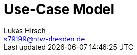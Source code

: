 = Use-Case Model
Lukas Hirsch <s79199@htw-dresden.de>

//Fügen Sie nachfolgend eine Liste aller Use-Cases per Include ein.
//Dafür sollten Sie pro Use-Case eine Datei anlegen, die auf dem usecase_spec.adoc Template basiert.
//include::usecases/template_usecase_spec.adoc[]
